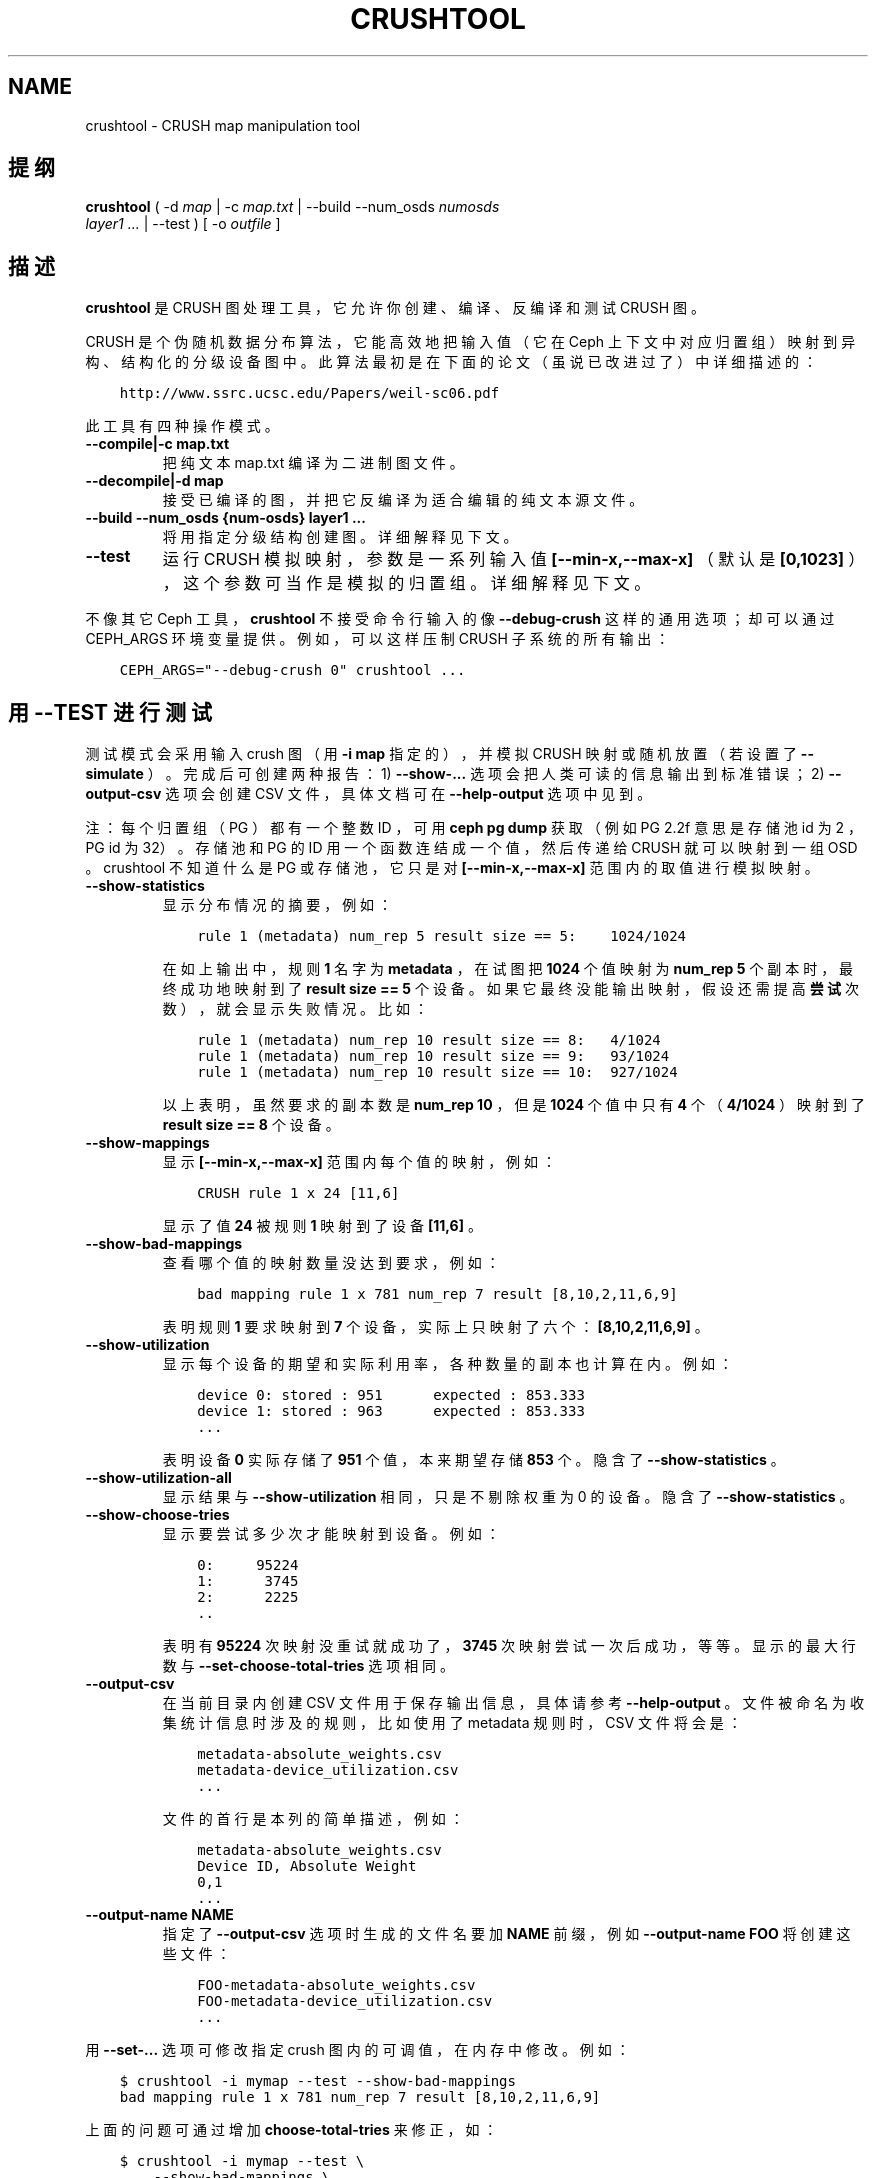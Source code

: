 .\" Man page generated from reStructuredText.
.
.TH "CRUSHTOOL" "8" "Nov 23, 2021" "dev" "Ceph"
.SH NAME
crushtool \- CRUSH map manipulation tool
.
.nr rst2man-indent-level 0
.
.de1 rstReportMargin
\\$1 \\n[an-margin]
level \\n[rst2man-indent-level]
level margin: \\n[rst2man-indent\\n[rst2man-indent-level]]
-
\\n[rst2man-indent0]
\\n[rst2man-indent1]
\\n[rst2man-indent2]
..
.de1 INDENT
.\" .rstReportMargin pre:
. RS \\$1
. nr rst2man-indent\\n[rst2man-indent-level] \\n[an-margin]
. nr rst2man-indent-level +1
.\" .rstReportMargin post:
..
.de UNINDENT
. RE
.\" indent \\n[an-margin]
.\" old: \\n[rst2man-indent\\n[rst2man-indent-level]]
.nr rst2man-indent-level -1
.\" new: \\n[rst2man-indent\\n[rst2man-indent-level]]
.in \\n[rst2man-indent\\n[rst2man-indent-level]]u
..
.SH 提纲
.nf
\fBcrushtool\fP ( \-d \fImap\fP | \-c \fImap.txt\fP | \-\-build \-\-num_osds \fInumosds\fP
\fIlayer1\fP \fI\&...\fP | \-\-test ) [ \-o \fIoutfile\fP ]
.fi
.sp
.SH 描述
.sp
\fBcrushtool\fP 是 CRUSH 图处理工具，它允许你创建、编译、反编译和测试 CRUSH 图。
.sp
CRUSH 是个伪随机数据分布算法，它能高效地把输入值（它在 Ceph 上下文中对应归置组）映射到异构、结构化的分级设备图中。此算法最初是在下面的论文（虽说已改进过了）中详细描述的：
.INDENT 0.0
.INDENT 3.5
.sp
.nf
.ft C
http://www.ssrc.ucsc.edu/Papers/weil\-sc06.pdf
.ft P
.fi
.UNINDENT
.UNINDENT
.sp
此工具有四种操作模式。
.INDENT 0.0
.TP
.B \-\-compile|\-c map.txt
把纯文本 map.txt 编译为二进制图文件。
.UNINDENT
.INDENT 0.0
.TP
.B \-\-decompile|\-d map
接受已编译的图，并把它反编译为适合编辑的纯文本源文件。
.UNINDENT
.INDENT 0.0
.TP
.B \-\-build \-\-num_osds {num\-osds} layer1 ...
将用指定分级结构创建图。详细解释见下文。
.UNINDENT
.INDENT 0.0
.TP
.B \-\-test
运行 CRUSH 模拟映射，参数是一系列输入值 \fB[\-\-min\-x,\-\-max\-x]\fP
（默认是 \fB[0,1023]\fP ），这个参数可当作是模拟的归置组。详细解释见下文。
.UNINDENT
.sp
不像其它 Ceph 工具， \fBcrushtool\fP 不接受命令行输入的像
\fB\-\-debug\-crush\fP 这样的通用选项；却可以通过 CEPH_ARGS 环境变量提供。例如，可以这样压制 CRUSH 子系统的所有输出：
.INDENT 0.0
.INDENT 3.5
.sp
.nf
.ft C
CEPH_ARGS="\-\-debug\-crush 0" crushtool ...
.ft P
.fi
.UNINDENT
.UNINDENT
.SH 用 --TEST 进行测试
.sp
测试模式会采用输入 crush 图（用 \fB\-i map\fP 指定的），并模拟
CRUSH 映射或随机放置（若设置了 \fB\-\-simulate\fP ）。完成后可创建两种报告：
1) \fB\-\-show\-...\fP 选项会把人类可读的信息输出到标准错误；
2) \fB\-\-output\-csv\fP 选项会创建 CSV 文件，具体文档可在
\fB\-\-help\-output\fP 选项中见到。
.sp
注：每个归置组（ PG ）都有一个整数 ID ，可用 \fBceph pg dump\fP 获取（例如 PG 2.2f 意思是存储池 id 为 2 ， PG id 为 32）。存储池和 PG 的 ID 用一个函数连结成一个值，然后传递给 CRUSH 就可以映射到一组 OSD 。 crushtool 不知道什么是 PG 或存储池，它只是对
\fB[\-\-min\-x,\-\-max\-x]\fP 范围内的取值进行模拟映射。
.INDENT 0.0
.TP
.B \-\-show\-statistics
显示分布情况的摘要，例如：
.INDENT 7.0
.INDENT 3.5
.sp
.nf
.ft C
rule 1 (metadata) num_rep 5 result size == 5:    1024/1024
.ft P
.fi
.UNINDENT
.UNINDENT
.sp
在如上输出中，规则 \fB1\fP 名字为 \fBmetadata\fP ，在试图把
\fB1024\fP 个值映射为 \fBnum_rep 5\fP 个副本时，最终成功地映射到了 \fBresult size == 5\fP 个设备。如果它最终没能输出映射，假设还需提高\fB尝试\fP次数），就会显示失败情况。比如：
.INDENT 7.0
.INDENT 3.5
.sp
.nf
.ft C
rule 1 (metadata) num_rep 10 result size == 8:   4/1024
rule 1 (metadata) num_rep 10 result size == 9:   93/1024
rule 1 (metadata) num_rep 10 result size == 10:  927/1024
.ft P
.fi
.UNINDENT
.UNINDENT
.sp
以上表明，虽然要求的副本数是 \fBnum_rep 10\fP ，但是 \fB1024\fP
个值中只有 \fB4\fP 个（ \fB4/1024\fP ）映射到了 \fBresult size == 8\fP
个设备。
.UNINDENT
.INDENT 0.0
.TP
.B \-\-show\-mappings
显示 \fB[\-\-min\-x,\-\-max\-x]\fP 范围内每个值的映射，例如：
.INDENT 7.0
.INDENT 3.5
.sp
.nf
.ft C
CRUSH rule 1 x 24 [11,6]
.ft P
.fi
.UNINDENT
.UNINDENT
.sp
显示了值 \fB24\fP 被规则 \fB1\fP 映射到了设备 \fB[11,6]\fP 。
.UNINDENT
.INDENT 0.0
.TP
.B \-\-show\-bad\-mappings
查看哪个值的映射数量没达到要求，例如：
.INDENT 7.0
.INDENT 3.5
.sp
.nf
.ft C
bad mapping rule 1 x 781 num_rep 7 result [8,10,2,11,6,9]
.ft P
.fi
.UNINDENT
.UNINDENT
.sp
表明规则 \fB1\fP 要求映射到 \fB7\fP 个设备，实际上只映射了六个：
\fB[8,10,2,11,6,9]\fP 。
.UNINDENT
.INDENT 0.0
.TP
.B \-\-show\-utilization
显示每个设备的期望和实际利用率，各种数量的副本也计算在内。例如：
.INDENT 7.0
.INDENT 3.5
.sp
.nf
.ft C
device 0: stored : 951      expected : 853.333
device 1: stored : 963      expected : 853.333
\&...
.ft P
.fi
.UNINDENT
.UNINDENT
.sp
表明设备 \fB0\fP 实际存储了 \fB951\fP 个值，本来期望存储 \fB853\fP
个。隐含了 \fB\-\-show\-statistics\fP 。
.UNINDENT
.INDENT 0.0
.TP
.B \-\-show\-utilization\-all
显示结果与 \fB\-\-show\-utilization\fP 相同，只是不剔除权重为 0 的设备。隐含了 \fB\-\-show\-statistics\fP 。
.UNINDENT
.INDENT 0.0
.TP
.B \-\-show\-choose\-tries
显示要尝试多少次才能映射到设备。例如：
.INDENT 7.0
.INDENT 3.5
.sp
.nf
.ft C
0:     95224
1:      3745
2:      2225
\&..
.ft P
.fi
.UNINDENT
.UNINDENT
.sp
表明有 \fB95224\fP 次映射没重试就成功了， \fB3745\fP 次映射尝试一次后成功，等等。显示的最大行数与 \fB\-\-set\-choose\-total\-tries\fP
选项相同。
.UNINDENT
.INDENT 0.0
.TP
.B \-\-output\-csv
在当前目录内创建 CSV 文件用于保存输出信息，具体请参考 \fB\-\-help\-output\fP 。文件被命名为收集统计信息时涉及的规则，比如使用了 metadata 规则时， CSV 文件将会是：
.INDENT 7.0
.INDENT 3.5
.sp
.nf
.ft C
metadata\-absolute_weights.csv
metadata\-device_utilization.csv
\&...
.ft P
.fi
.UNINDENT
.UNINDENT
.sp
文件的首行是本列的简单描述，例如：
.INDENT 7.0
.INDENT 3.5
.sp
.nf
.ft C
metadata\-absolute_weights.csv
Device ID, Absolute Weight
0,1
\&...
.ft P
.fi
.UNINDENT
.UNINDENT
.UNINDENT
.INDENT 0.0
.TP
.B \-\-output\-name NAME
指定了 \fB\-\-output\-csv\fP 选项时生成的文件名要加 \fBNAME\fP 前缀，例如 \fB\-\-output\-name FOO\fP 将创建这些文件：
.INDENT 7.0
.INDENT 3.5
.sp
.nf
.ft C
FOO\-metadata\-absolute_weights.csv
FOO\-metadata\-device_utilization.csv
\&...
.ft P
.fi
.UNINDENT
.UNINDENT
.UNINDENT
.sp
用 \fB\-\-set\-...\fP 选项可修改指定 crush 图内的可调值，在内存中修改。例如：
.INDENT 0.0
.INDENT 3.5
.sp
.nf
.ft C
$ crushtool \-i mymap \-\-test \-\-show\-bad\-mappings
bad mapping rule 1 x 781 num_rep 7 result [8,10,2,11,6,9]
.ft P
.fi
.UNINDENT
.UNINDENT
.sp
上面的问题可通过增加 \fBchoose\-total\-tries\fP 来修正，如：
.INDENT 0.0
.INDENT 3.5
.sp
.nf
.ft C
$ crushtool \-i mymap \-\-test \e
    \-\-show\-bad\-mappings \e
    \-\-set\-choose\-total\-tries 500
.ft P
.fi
.UNINDENT
.UNINDENT
.SH 用 --BUILD 构建新图
.sp
构建模式可生成一个分级图。第一个参数指定了 CRUSH 分级结构中的设备（叶子）数量。每一层都要描述如何分组前一层（或设备）。
.sp
各层都由如下要素组成：
.INDENT 0.0
.INDENT 3.5
.sp
.nf
.ft C
bucket ( uniform | list | tree | straw | straw2 ) size
.ft P
.fi
.UNINDENT
.UNINDENT
.sp
这里的 \fBbucket\fP 是本层桶的类型（如 "rack" ）。构建时各桶名
\fBbucket\fP 后将追加一个惟一的数字（如 "rack0" 、 "rack1" ……）。
.sp
第二个组件是桶类型：大多用 \fBstraw\fP 。
.sp
第三个组件是此桶的最大尺寸，为零时表示容量无限。
.SH 实例
.sp
假设我们有 2 行、每行有 2 个机架、每机架有 20 个节点、每个节点有 4 个存储设备用于 OSD 守护进程，这样的配置允许部署 320 个 OSD
守护进程。这里按照机架高 42U ，节点都是 2U 高的，另外空余 2U 装机架交换机。
.sp
要如实展现我们的设备、节点、机架、行构成的分级结构，用此命令：
.INDENT 0.0
.INDENT 3.5
.sp
.nf
.ft C
$ crushtool \-o crushmap \-\-build \-\-num_osds 320 \e
       node straw 4 \e
       rack straw 20 \e
       row straw 2 \e
       root straw 0
# id        weight  type name       reweight
\-87 320     root root
\-85 160             row row0
\-81 80                      rack rack0
\-1  4                               node node0
0   1                                       osd.0   1
1   1                                       osd.1   1
2   1                                       osd.2   1
3   1                                       osd.3   1
\-2  4                               node node1
4   1                                       osd.4   1
5   1                                       osd.5   1
\&...
.ft P
.fi
.UNINDENT
.UNINDENT
.sp
这样就创建了 CRUSH 规则，以便测试。此规则与创建集群时默认创建的规则相同，可用下面的方法编辑它们：
.INDENT 0.0
.INDENT 3.5
.sp
.nf
.ft C
# 反编译
crushtool \-d crushmap \-o map.txt

# 编辑
emacs map.txt

# 重新编译
crushtool \-c map.txt \-o crushmap
.ft P
.fi
.UNINDENT
.UNINDENT
.SH 重新划类
.sp
\fIreclassify\fP 功能便于用户把较老的图（维护着不同类型 OSD 的并行层次结构）转换为最新的 CRUSH 图，这样才能用得上
\fIdevice class\fP 功能。更多信息见
\fI\%https://docs.ceph.com/en/latest/rados/operations/crush\-map\-edits/#migrating\-from\-a\-legacy\-ssd\-rule\-to\-device\-classes\fP\&.
.SH --TEST 的输出实例
.sp
请到 \fI\%https://github.com/ceph/ceph/blob/master/src/test/cli/crushtool/set\-choose.t\fP
查看 \fBcrushtool \-\-test\fP 命令实例，及其输出。
.SH 使用范围
.sp
\fBcrushtool\fP 是 Ceph 的一部分，这是个伸缩力强、开源、分布式的存储系统，更多信息参见 \fI\%https://docs.ceph.com\fP 。
.SH 参考
.sp
ceph(8),
osdmaptool(8),
.SH 作者
.sp
John Wilkins, Sage Weil, Loic Dachary
.SH COPYRIGHT
2010-2014, Inktank Storage, Inc. and contributors. Licensed under Creative Commons Attribution Share Alike 3.0 (CC-BY-SA-3.0)
.\" Generated by docutils manpage writer.
.
